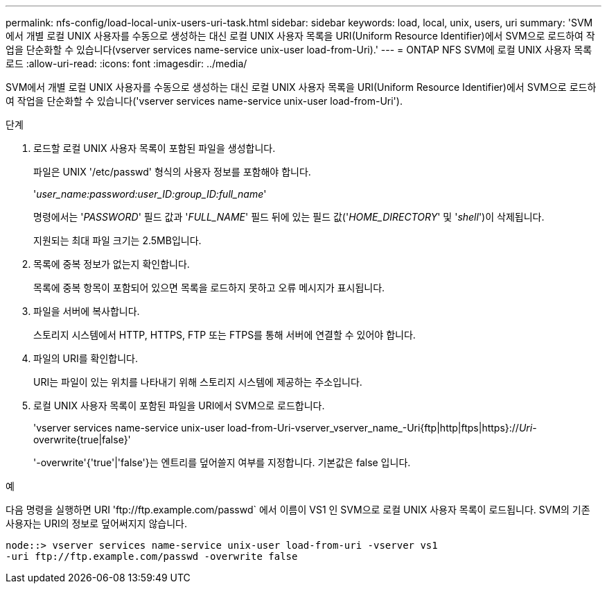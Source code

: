 ---
permalink: nfs-config/load-local-unix-users-uri-task.html 
sidebar: sidebar 
keywords: load, local, unix, users, uri 
summary: 'SVM에서 개별 로컬 UNIX 사용자를 수동으로 생성하는 대신 로컬 UNIX 사용자 목록을 URI(Uniform Resource Identifier)에서 SVM으로 로드하여 작업을 단순화할 수 있습니다(vserver services name-service unix-user load-from-Uri).' 
---
= ONTAP NFS SVM에 로컬 UNIX 사용자 목록 로드
:allow-uri-read: 
:icons: font
:imagesdir: ../media/


[role="lead"]
SVM에서 개별 로컬 UNIX 사용자를 수동으로 생성하는 대신 로컬 UNIX 사용자 목록을 URI(Uniform Resource Identifier)에서 SVM으로 로드하여 작업을 단순화할 수 있습니다('vserver services name-service unix-user load-from-Uri').

.단계
. 로드할 로컬 UNIX 사용자 목록이 포함된 파일을 생성합니다.
+
파일은 UNIX '/etc/passwd' 형식의 사용자 정보를 포함해야 합니다.

+
'_user_name:password:user_ID:group_ID:full_name_'

+
명령에서는 '_PASSWORD_' 필드 값과 '_FULL_NAME_' 필드 뒤에 있는 필드 값('_HOME_DIRECTORY_' 및 '_shell_')이 삭제됩니다.

+
지원되는 최대 파일 크기는 2.5MB입니다.

. 목록에 중복 정보가 없는지 확인합니다.
+
목록에 중복 항목이 포함되어 있으면 목록을 로드하지 못하고 오류 메시지가 표시됩니다.

. 파일을 서버에 복사합니다.
+
스토리지 시스템에서 HTTP, HTTPS, FTP 또는 FTPS를 통해 서버에 연결할 수 있어야 합니다.

. 파일의 URI를 확인합니다.
+
URI는 파일이 있는 위치를 나타내기 위해 스토리지 시스템에 제공하는 주소입니다.

. 로컬 UNIX 사용자 목록이 포함된 파일을 URI에서 SVM으로 로드합니다.
+
'vserver services name-service unix-user load-from-Uri-vserver_vserver_name_-Uri{ftp|http|ftps|https}://_Uri_-overwrite{true|false}'

+
'-overwrite'{'true'|'false'}는 엔트리를 덮어쓸지 여부를 지정합니다. 기본값은 false 입니다.



.예
다음 명령을 실행하면 URI '+ftp://ftp.example.com/passwd+` 에서 이름이 VS1 인 SVM으로 로컬 UNIX 사용자 목록이 로드됩니다. SVM의 기존 사용자는 URI의 정보로 덮어써지지 않습니다.

[listing]
----
node::> vserver services name-service unix-user load-from-uri -vserver vs1
-uri ftp://ftp.example.com/passwd -overwrite false
----